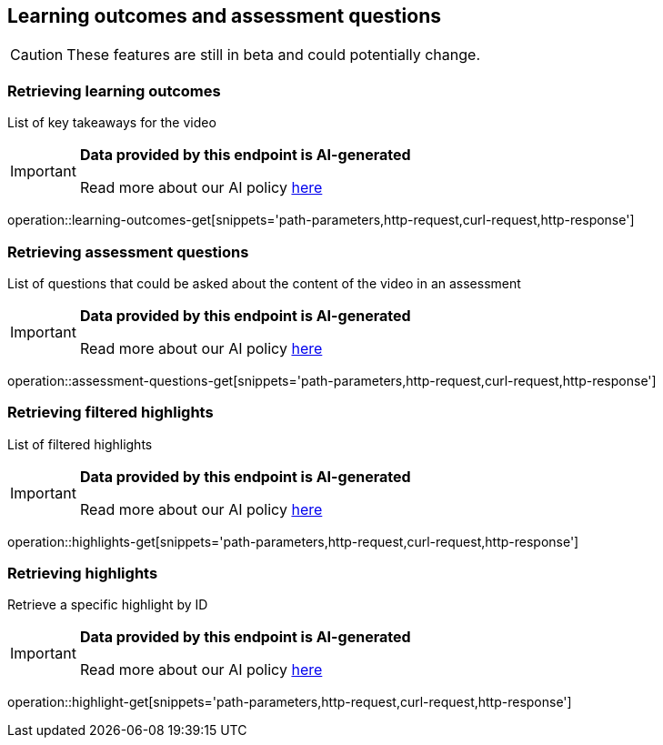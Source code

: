 [[resources-learning-outcomes-assessment-questions]]
== Learning outcomes and assessment questions
CAUTION: These features are still in beta and could potentially change.

=== Retrieving learning outcomes
List of key takeaways for the video

[IMPORTANT]
====

*Data provided by this endpoint is AI-generated*

Read more about our AI policy https://www.boclips.com/ai-policy[here]
====

operation::learning-outcomes-get[snippets='path-parameters,http-request,curl-request,http-response']

=== Retrieving assessment questions
List of questions that could be asked about the content of the video in an assessment

[IMPORTANT]
====

*Data provided by this endpoint is AI-generated*

Read more about our AI policy https://www.boclips.com/ai-policy[here]
====

operation::assessment-questions-get[snippets='path-parameters,http-request,curl-request,http-response']

=== Retrieving filtered highlights
List of filtered highlights

[IMPORTANT]
====

*Data provided by this endpoint is AI-generated*

Read more about our AI policy https://www.boclips.com/ai-policy[here]
====

operation::highlights-get[snippets='path-parameters,http-request,curl-request,http-response']

=== Retrieving highlights
Retrieve a specific highlight by ID

[IMPORTANT]
====

*Data provided by this endpoint is AI-generated*

Read more about our AI policy https://www.boclips.com/ai-policy[here]
====

operation::highlight-get[snippets='path-parameters,http-request,curl-request,http-response']

